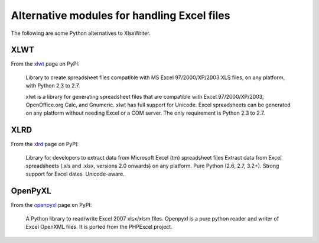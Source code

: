 .. _alternatives:

Alternative modules for handling Excel files
============================================

The following are some Python alternatives to XlsxWriter.


XLWT
----

From the `xlwt <http://pypi.python.org/pypi/xlwt>`_ page on PyPI:

   Library to create spreadsheet files compatible with MS Excel
   97/2000/XP/2003 XLS files, on any platform, with Python 2.3 to 2.7.

   xlwt is a library for generating spreadsheet files that are compatible
   with Excel 97/2000/XP/2003, OpenOffice.org Calc, and Gnumeric. xlwt has
   full support for Unicode. Excel spreadsheets can be generated on any
   platform without needing Excel or a COM server. The only requirement is
   Python 2.3 to 2.7.



XLRD
----

From the `xlrd <http://pypi.python.org/pypi/xlrd>`_ page on PyPI:

   Library for developers to extract data from Microsoft Excel (tm)
   spreadsheet files Extract data from Excel spreadsheets (.xls and .xlsx,
   versions 2.0 onwards) on any platform. Pure Python (2.6, 2.7, 3.2+). Strong
   support for Excel dates. Unicode-aware.


OpenPyXL
--------
From the `openpyxl <http://pypi.python.org/pypi/openpyxl>`_ page on PyPI:

   A Python library to read/write Excel 2007 xlsx/xlsm files. Openpyxl is a
   pure python reader and writer of Excel OpenXML files. It is ported from the
   PHPExcel project.

